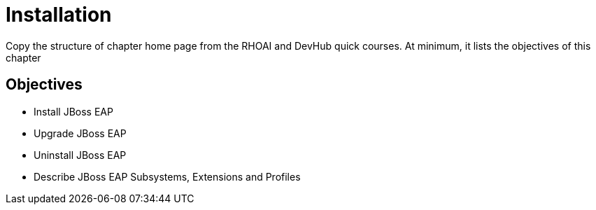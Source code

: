 = Installation

Copy the structure of chapter home page from the RHOAI and DevHub quick courses. At minimum, it lists the objectives of this chapter

== Objectives

* Install JBoss EAP
* Upgrade JBoss EAP
* Uninstall JBoss EAP
* Describe JBoss EAP Subsystems, Extensions and Profiles